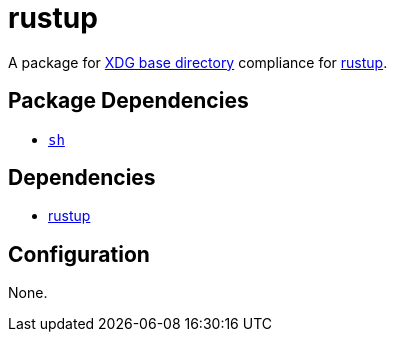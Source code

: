 = rustup

:rustup: https://github.com/rust-lang/rustup
:xdg: https://wiki.archlinux.org/index.php/XDG_Base_Directory

A package for {xdg}[XDG base directory] compliance for {rustup}[rustup].

== Package Dependencies

* link:../sh[`sh`]

== Dependencies

* {rustup}[rustup]

== Configuration

None.
